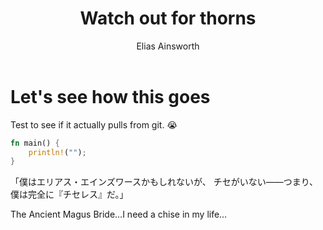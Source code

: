 #+TITLE: Watch out for thorns
#+AUTHOR: Elias Ainsworth

* Let's see how this goes 
Test to see if it actually pulls from git.
😭
#+BEGIN_SRC rust
fn main() {
    println!("");
}
#+END_SRC
「僕はエリアス・エインズワースかもしれないが、 チセがいない――つまり、僕は完全に『チセレス』だ。」

The Ancient Magus Bride...I need a chise in my life...

